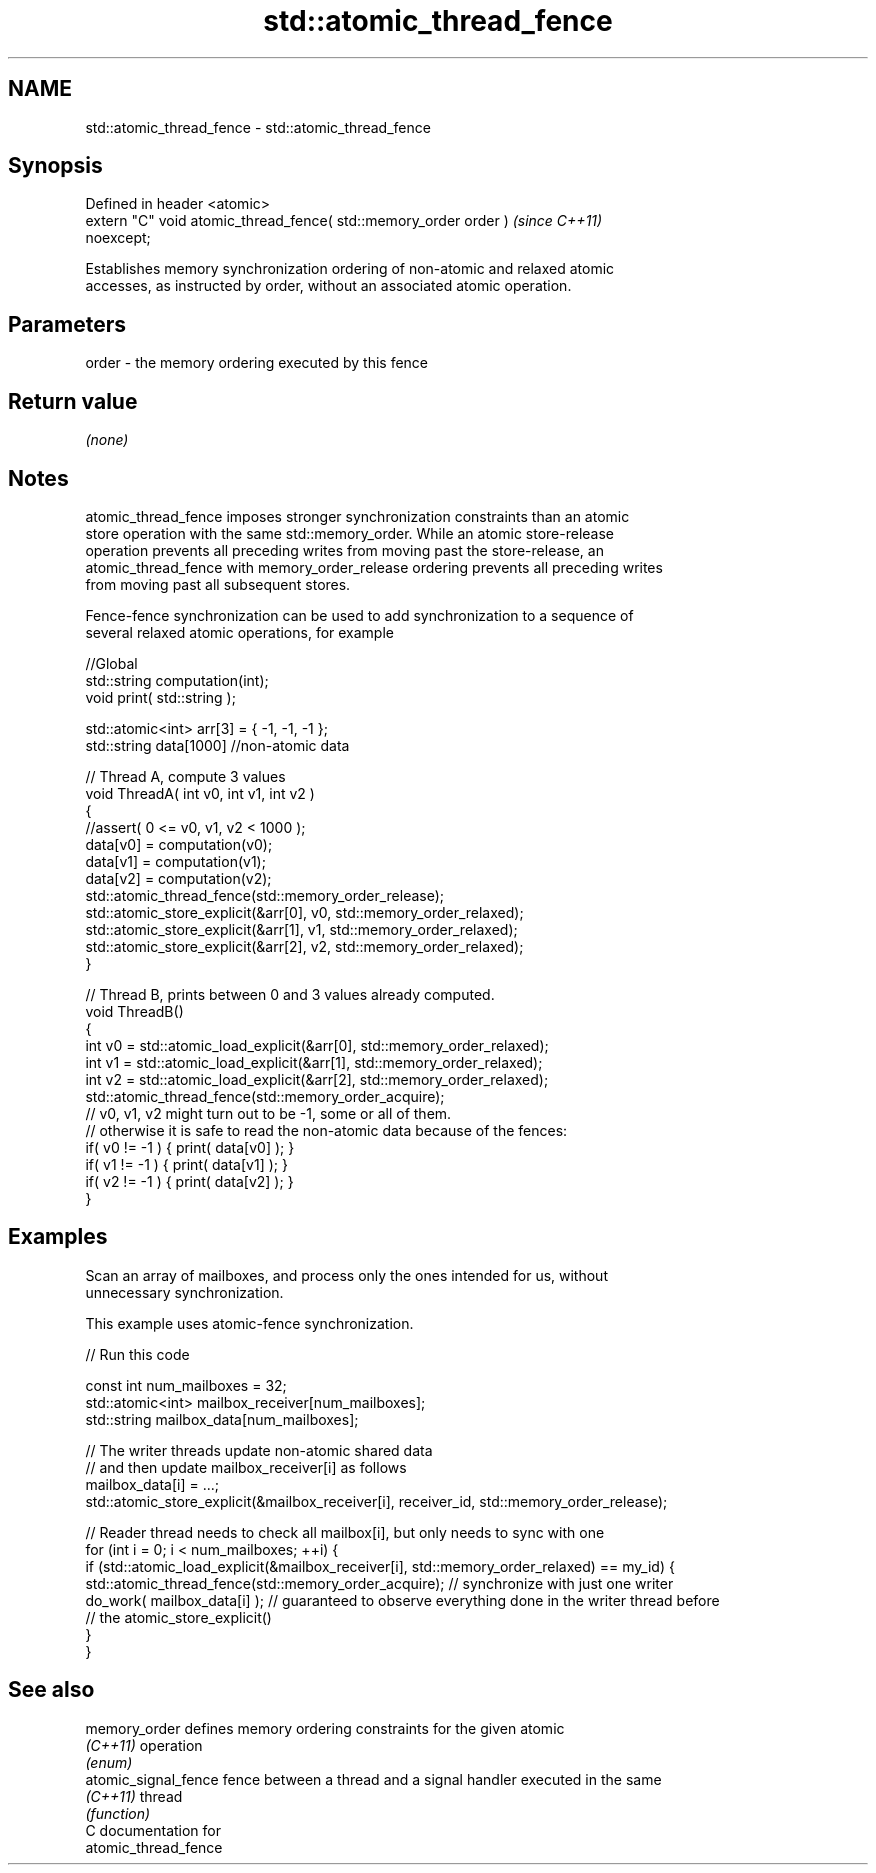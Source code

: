 .TH std::atomic_thread_fence 3 "2019.03.28" "http://cppreference.com" "C++ Standard Libary"
.SH NAME
std::atomic_thread_fence \- std::atomic_thread_fence

.SH Synopsis
   Defined in header <atomic>
   extern "C" void atomic_thread_fence( std::memory_order order )         \fI(since C++11)\fP
   noexcept;

   Establishes memory synchronization ordering of non-atomic and relaxed atomic
   accesses, as instructed by order, without an associated atomic operation.

.SH Parameters

   order - the memory ordering executed by this fence

.SH Return value

   \fI(none)\fP

.SH Notes

   atomic_thread_fence imposes stronger synchronization constraints than an atomic
   store operation with the same std::memory_order. While an atomic store-release
   operation prevents all preceding writes from moving past the store-release, an
   atomic_thread_fence with memory_order_release ordering prevents all preceding writes
   from moving past all subsequent stores.

   Fence-fence synchronization can be used to add synchronization to a sequence of
   several relaxed atomic operations, for example

 //Global
 std::string computation(int);
 void print( std::string );
  
 std::atomic<int> arr[3] = { -1, -1, -1 };
 std::string data[1000] //non-atomic data
  
 // Thread A, compute 3 values
 void ThreadA( int v0, int v1, int v2 )
 {
 //assert( 0 <= v0, v1, v2 < 1000 );
 data[v0] = computation(v0);
 data[v1] = computation(v1);
 data[v2] = computation(v2);
 std::atomic_thread_fence(std::memory_order_release);
 std::atomic_store_explicit(&arr[0], v0, std::memory_order_relaxed);
 std::atomic_store_explicit(&arr[1], v1, std::memory_order_relaxed);
 std::atomic_store_explicit(&arr[2], v2, std::memory_order_relaxed);
 }
  
 // Thread B, prints between 0 and 3 values already computed.
 void ThreadB()
 {
 int v0 = std::atomic_load_explicit(&arr[0], std::memory_order_relaxed);
 int v1 = std::atomic_load_explicit(&arr[1], std::memory_order_relaxed);
 int v2 = std::atomic_load_explicit(&arr[2], std::memory_order_relaxed);
 std::atomic_thread_fence(std::memory_order_acquire);
 // v0, v1, v2 might turn out to be -1, some or all of them.
 // otherwise it is safe to read the non-atomic data because of the fences:
 if( v0 != -1 ) { print( data[v0] ); }
 if( v1 != -1 ) { print( data[v1] ); }
 if( v2 != -1 ) { print( data[v2] ); }
 }

.SH Examples

   Scan an array of mailboxes, and process only the ones intended for us, without
   unnecessary synchronization.

   This example uses atomic-fence synchronization.

   
// Run this code

 const int num_mailboxes = 32;
 std::atomic<int> mailbox_receiver[num_mailboxes];
 std::string mailbox_data[num_mailboxes];
  
 // The writer threads update non-atomic shared data
 // and then update mailbox_receiver[i] as follows
 mailbox_data[i] = ...;
 std::atomic_store_explicit(&mailbox_receiver[i], receiver_id, std::memory_order_release);
  
 // Reader thread needs to check all mailbox[i], but only needs to sync with one
 for (int i = 0; i < num_mailboxes; ++i) {
     if (std::atomic_load_explicit(&mailbox_receiver[i], std::memory_order_relaxed) == my_id) {
         std::atomic_thread_fence(std::memory_order_acquire); // synchronize with just one writer
         do_work( mailbox_data[i] ); // guaranteed to observe everything done in the writer thread before
                     // the atomic_store_explicit()
     }
  }

.SH See also

   memory_order        defines memory ordering constraints for the given atomic
   \fI(C++11)\fP             operation
                       \fI(enum)\fP 
   atomic_signal_fence fence between a thread and a signal handler executed in the same
   \fI(C++11)\fP             thread
                       \fI(function)\fP 
   C documentation for
   atomic_thread_fence
